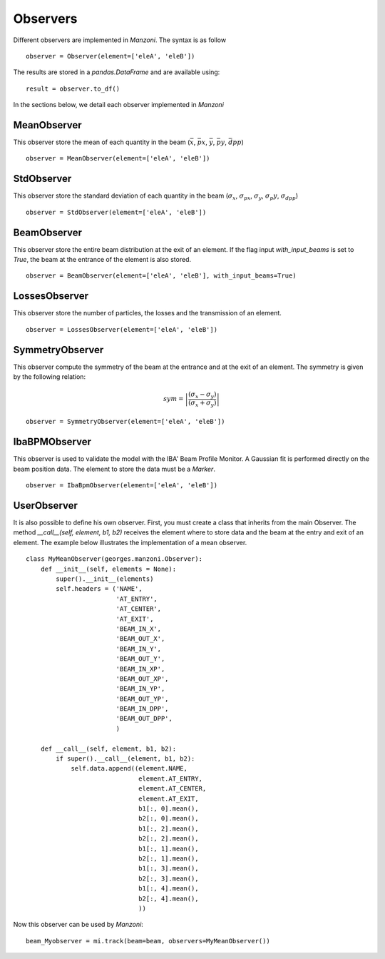 .. observers:

Observers
---------

Different observers are implemented in `Manzoni`. The syntax is as follow ::

    observer = Observer(element=['eleA', 'eleB'])

The results are stored in a `pandas.DataFrame` and are available using::

    result = observer.to_df()

In the sections below, we detail each observer implemented in `Manzoni`

MeanObserver
^^^^^^^^^^^^

This observer store the mean of each quantity in the beam
(:math:`\bar{x}`, :math:`\bar{px}`, :math:`\bar{y}`, :math:`\bar{py}`, :math:`\bar{dpp}`)

::

    observer = MeanObserver(element=['eleA', 'eleB'])


StdObserver
^^^^^^^^^^^

This observer store the standard deviation of each quantity in the beam
(:math:`\sigma_x`, :math:`\sigma_{px}`, :math:`\sigma_y`, :math:`\sigma_{p}y`, :math:`\sigma_{dpp}`)

::

    observer = StdObserver(element=['eleA', 'eleB'])

BeamObserver
^^^^^^^^^^^^

This observer store the entire beam distribution at the exit of an element.
If the flag input `with_input_beams` is set to `True`, the beam at the entrance of the
element is also stored.

::

    observer = BeamObserver(element=['eleA', 'eleB'], with_input_beams=True)

LossesObserver
^^^^^^^^^^^^^^

This observer store the number of particles, the losses and the transmission of an element.

::

    observer = LossesObserver(element=['eleA', 'eleB'])

SymmetryObserver
^^^^^^^^^^^^^^^^

This observer compute the symmetry of the beam at the entrance
and at the exit of an element. The symmetry is given by the following relation:

.. math::

     sym = \left| \frac{(\sigma_x - \sigma_y)}{(\sigma_x + \sigma_y)} \right|

::

    observer = SymmetryObserver(element=['eleA', 'eleB'])


IbaBPMObserver
^^^^^^^^^^^^^^

This observer is used to validate the model with the IBA' Beam Profile Monitor.
A Gaussian fit is performed directly on the beam position data. The element to store the
data must be a `Marker`.

::

    observer = IbaBpmObserver(element=['eleA', 'eleB'])

UserObserver
^^^^^^^^^^^^

It is also possible to define his own observer. First, you must create a class that inherits
from the main Observer. The method `__call__(self, element, b1, b2)` receives the element
where to store data and the beam at the entry and exit of an element. The example below
illustrates the implementation of a mean observer.

::

    class MyMeanObserver(georges.manzoni.Observer):
        def __init__(self, elements = None):
            super().__init__(elements)
            self.headers = ('NAME',
                            'AT_ENTRY',
                            'AT_CENTER',
                            'AT_EXIT',
                            'BEAM_IN_X',
                            'BEAM_OUT_X',
                            'BEAM_IN_Y',
                            'BEAM_OUT_Y',
                            'BEAM_IN_XP',
                            'BEAM_OUT_XP',
                            'BEAM_IN_YP',
                            'BEAM_OUT_YP',
                            'BEAM_IN_DPP',
                            'BEAM_OUT_DPP',
                            )

        def __call__(self, element, b1, b2):
            if super().__call__(element, b1, b2):
                self.data.append((element.NAME,
                                  element.AT_ENTRY,
                                  element.AT_CENTER,
                                  element.AT_EXIT,
                                  b1[:, 0].mean(),
                                  b2[:, 0].mean(),
                                  b1[:, 2].mean(),
                                  b2[:, 2].mean(),
                                  b1[:, 1].mean(),
                                  b2[:, 1].mean(),
                                  b1[:, 3].mean(),
                                  b2[:, 3].mean(),
                                  b1[:, 4].mean(),
                                  b2[:, 4].mean(),
                                  ))

Now this observer can be used by `Manzoni`::

    beam_Myobserver = mi.track(beam=beam, observers=MyMeanObserver())

